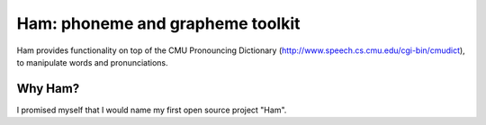 Ham: phoneme and grapheme toolkit
=================================

Ham provides functionality on top of the CMU Pronouncing Dictionary (http://www.speech.cs.cmu.edu/cgi-bin/cmudict), to manipulate words and pronunciations.

Why Ham?
--------

I promised myself that I would name my first open source project "Ham".
